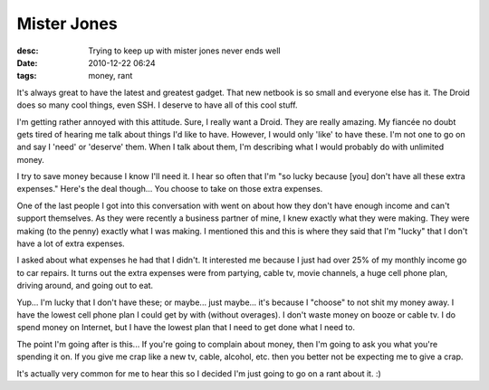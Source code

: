 Mister Jones
############
:desc: Trying to keep up with mister jones never ends well
:date: 2010-12-22 06:24
:tags: money, rant

It's always great to have the latest and greatest gadget. That new
netbook is so small and everyone else has it. The Droid does so many
cool things, even SSH. I deserve to have all of this cool stuff.

I'm getting rather annoyed with this attitude. Sure, I really want a
Droid. They are really amazing. My fiancée no doubt gets tired of
hearing me talk about things I'd like to have. However, I would only
'like' to have these. I'm not one to go on and say I 'need' or 'deserve'
them. When I talk about them, I'm describing what I would probably do
with unlimited money.

I try to save money because I know I'll need it. I hear so often that
I'm "so lucky because [you] don't have all these extra expenses." Here's
the deal though... You choose to take on those extra expenses.

One of the last people I got into this conversation with went on about
how they don't have enough income and can't support themselves. As they
were recently a business partner of mine, I knew exactly what they were
making. They were making (to the penny) exactly what I was making. I
mentioned this and this is where they said that I'm "lucky" that I don't
have a lot of extra expenses.

I asked about what expenses he had that I didn't. It interested me
because I just had over 25% of my monthly income go to car repairs. It
turns out the extra expenses were from partying, cable tv, movie
channels, a huge cell phone plan, driving around, and going out to eat.

Yup... I'm lucky that I don't have these; or maybe... just maybe... it's
because I "choose" to not shit my money away. I have the lowest cell
phone plan I could get by with (without overages). I don't waste money
on booze or cable tv. I do spend money on Internet, but I have the
lowest plan that I need to get done what I need to.

The point I'm going after is this... If you're going to complain about
money, then I'm going to ask you what you're spending it on. If you give
me crap like a new tv, cable, alcohol, etc. then you better not be
expecting me to give a crap.

It's actually very common for me to hear this so I decided I'm just
going to go on a rant about it. :)
